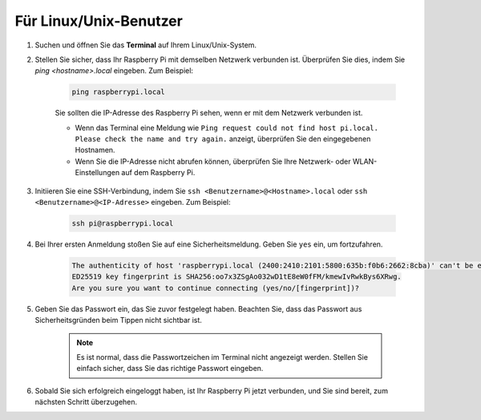 Für Linux/Unix-Benutzer
==========================

#. Suchen und öffnen Sie das **Terminal** auf Ihrem Linux/Unix-System.

#. Stellen Sie sicher, dass Ihr Raspberry Pi mit demselben Netzwerk verbunden ist. Überprüfen Sie dies, indem Sie `ping <hostname>.local` eingeben. Zum Beispiel:

    .. code-block::

        ping raspberrypi.local

    Sie sollten die IP-Adresse des Raspberry Pi sehen, wenn er mit dem Netzwerk verbunden ist.

    * Wenn das Terminal eine Meldung wie ``Ping request could not find host pi.local. Please check the name and try again.`` anzeigt, überprüfen Sie den eingegebenen Hostnamen.
    * Wenn Sie die IP-Adresse nicht abrufen können, überprüfen Sie Ihre Netzwerk- oder WLAN-Einstellungen auf dem Raspberry Pi.

#. Initiieren Sie eine SSH-Verbindung, indem Sie ``ssh <Benutzername>@<Hostname>.local`` oder ``ssh <Benutzername>@<IP-Adresse>`` eingeben. Zum Beispiel:

    .. code-block::

        ssh pi@raspberrypi.local

#. Bei Ihrer ersten Anmeldung stoßen Sie auf eine Sicherheitsmeldung. Geben Sie ``yes`` ein, um fortzufahren.

    .. code-block::

        The authenticity of host 'raspberrypi.local (2400:2410:2101:5800:635b:f0b6:2662:8cba)' can't be established.
        ED25519 key fingerprint is SHA256:oo7x3ZSgAo032wD1tE8eW0fFM/kmewIvRwkBys6XRwg.
        Are you sure you want to continue connecting (yes/no/[fingerprint])?

#. Geben Sie das Passwort ein, das Sie zuvor festgelegt haben. Beachten Sie, dass das Passwort aus Sicherheitsgründen beim Tippen nicht sichtbar ist.

    .. note::
        Es ist normal, dass die Passwortzeichen im Terminal nicht angezeigt werden. Stellen Sie einfach sicher, dass Sie das richtige Passwort eingeben.

#. Sobald Sie sich erfolgreich eingeloggt haben, ist Ihr Raspberry Pi jetzt verbunden, und Sie sind bereit, zum nächsten Schritt überzugehen.
